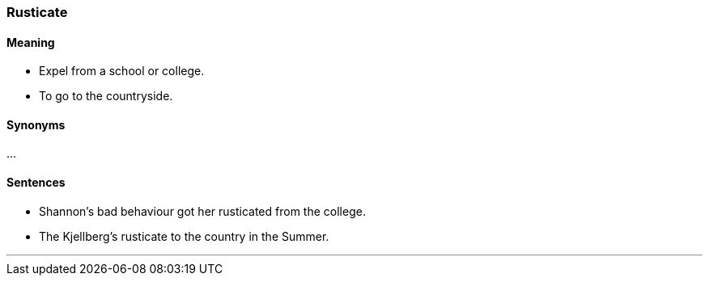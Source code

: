 === Rusticate

==== Meaning

* Expel from a school or college.
* To go to the countryside.

==== Synonyms

...

==== Sentences

* Shannon's bad behaviour got her [.underline]#rusticated# from the college.
* The Kjellberg's [.underline]#rusticate# to the country in the Summer.

'''